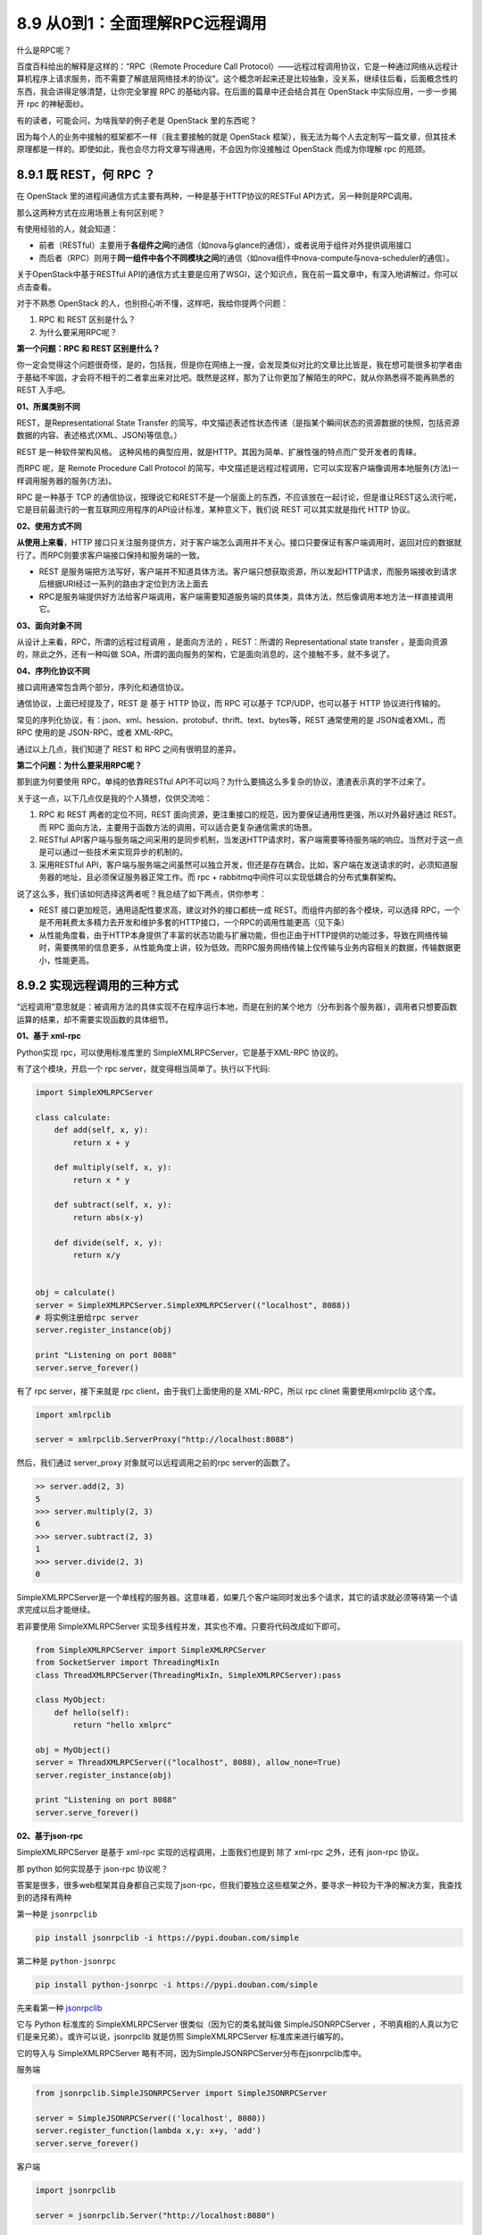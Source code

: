 8.9 从0到1：全面理解RPC远程调用
===============================

什么是RPC呢？

百度百科给出的解释是这样的：“RPC（Remote Procedure Call
Protocol）——远程过程调用协议，它是一种通过网络从远程计算机程序上请求服务，而不需要了解底层网络技术的协议”。这个概念听起来还是比较抽象，没关系，继续往后看，后面概念性的东西，我会讲得足够清楚，让你完全掌握
RPC 的基础内容。在后面的篇章中还会结合其在 OpenStack
中实际应用，一步一步揭开 rpc 的神秘面纱。

有的读者，可能会问，为啥我举的例子老是 OpenStack 里的东西呢？

因为每个人的业务中接触的框架都不一样（我主要接触的就是 OpenStack
框架），我无法为每个人去定制写一篇文章，但其技术原理都是一样的。即使如此，我也会尽力将文章写得通用，不会因为你没接触过
OpenStack 而成为你理解 rpc 的瓶颈。

8.9.1 既 REST，何 RPC ？
------------------------

在 OpenStack 里的进程间通信方式主要有两种，一种是基于HTTP协议的RESTFul
API方式，另一种则是RPC调用。

那么这两种方式在应用场景上有何区别呢？

有使用经验的人，就会知道：

-  前者（RESTful）主要用于\ **各组件之间**\ 的通信（如nova与glance的通信），或者说用于组件对外提供调用接口
-  而后者（RPC）则用于\ **同一组件中各个不同模块之间**\ 的通信（如nova组件中nova-compute与nova-scheduler的通信）。

关于OpenStack中基于RESTful
API的通信方式主要是应用了WSGI，这个知识点，我在前一篇文章中，有深入地讲解过，你可以点击查看。

对于不熟悉 OpenStack 的人，也别担心听不懂，这样吧，我给你提两个问题：

1. RPC 和 REST 区别是什么？
2. 为什么要采用RPC呢？

**第一个问题：RPC 和 REST 区别是什么？**

你一定会觉得这个问题很奇怪，是的，包括我，但是你在网络上一搜，会发现类似对比的文章比比皆是，我在想可能很多初学者由于基础不牢固，才会将不相干的二者拿出来对比吧。既然是这样，那为了让你更加了解陌生的RPC，就从你熟悉得不能再熟悉的
REST 入手吧。

**01、所属类别不同**

REST，是Representational State Transfer
的简写，中文描述表述性状态传递（是指某个瞬间状态的资源数据的快照，包括资源数据的内容、表述格式(XML、JSON)等信息。）

REST 是一种软件架构风格。
这种风格的典型应用，就是HTTP。其因为简单、扩展性强的特点而广受开发者的青睐。

而RPC 呢，是 Remote Procedure Call Protocol
的简写，中文描述是远程过程调用，它可以实现客户端像调用本地服务(方法)一样调用服务器的服务(方法)。

RPC 是一种基于 TCP
的通信协议，按理说它和REST不是一个层面上的东西，不应该放在一起讨论，但是谁让REST这么流行呢，它是目前最流行的一套互联网应用程序的API设计标准，某种意义下，我们说
REST 可以其实就是指代 HTTP 协议。

**02、使用方式不同**

**从使用上来看**\ ，HTTP
接口只关注服务提供方，对于客户端怎么调用并不关心。接口只要保证有客户端调用时，返回对应的数据就行了。而RPC则要求客户端接口保持和服务端的一致。

-  REST
   是服务端把方法写好，客户端并不知道具体方法。客户端只想获取资源，所以发起HTTP请求，而服务端接收到请求后根据URI经过一系列的路由才定位到方法上面去
-  RPC是服务端提供好方法给客户端调用，客户端需要知道服务端的具体类，具体方法，然后像调用本地方法一样直接调用它。

**03、面向对象不同**

从设计上来看，RPC，所谓的远程过程调用 ，是面向方法的 ，REST：所谓的
Representational state transfer ，是面向资源的，除此之外，还有一种叫做
SOA，所谓的面向服务的架构，它是面向消息的，这个接触不多，就不多说了。

**04、序列化协议不同**

接口调用通常包含两个部分，序列化和通信协议。

通信协议，上面已经提及了，REST 是 基于 HTTP 协议，而 RPC 可以基于
TCP/UDP，也可以基于 HTTP 协议进行传输的。

常见的序列化协议，有：json、xml、hession、protobuf、thrift、text、bytes等，REST
通常使用的是 JSON或者XML，而 RPC 使用的是 JSON-RPC，或者 XML-RPC。

通过以上几点，我们知道了 REST 和 RPC 之间有很明显的差异。

**第二个问题：为什么要采用RPC呢？**

那到底为何要使用 RPC，单纯的依靠RESTful
API不可以吗？为什么要搞这么多复杂的协议，渣渣表示真的学不过来了。

关于这一点，以下几点仅是我的个人猜想，仅供交流哈：

1. RPC 和 REST 两者的定位不同，REST
   面向资源，更注重接口的规范，因为要保证通用性更强，所以对外最好通过
   REST。而 RPC
   面向方法，主要用于函数方法的调用，可以适合更复杂通信需求的场景。
2. RESTful
   API客户端与服务端之间采用的是同步机制，当发送HTTP请求时，客户端需要等待服务端的响应。当然对于这一点是可以通过一些技术来实现异步的机制的。
3. 采用RESTful
   API，客户端与服务端之间虽然可以独立开发，但还是存在耦合。比如，客户端在发送请求的时，必须知道服务器的地址，且必须保证服务器正常工作。而
   rpc + rabbitmq中间件可以实现低耦合的分布式集群架构。

说了这么多，我们该如何选择这两者呢？我总结了如下两点，供你参考：

-  REST 接口更加规范，通用适配性要求高，建议对外的接口都统一成
   REST。而组件内部的各个模块，可以选择
   RPC，一个是不用耗费太多精力去开发和维护多套的HTTP接口，一个RPC的调用性能更高（见下条）

-  从性能角度看，由于HTTP本身提供了丰富的状态功能与扩展功能，但也正由于HTTP提供的功能过多，导致在网络传输时，需要携带的信息更多，从性能角度上讲，较为低效。而RPC服务网络传输上仅传输与业务内容相关的数据，传输数据更小，性能更高。

8.9.2 实现远程调用的三种方式
----------------------------

“远程调用”意思就是：被调用方法的具体实现不在程序运行本地，而是在别的某个地方（分布到各个服务器），调用者只想要函数运算的结果，却不需要实现函数的具体细节。

**01、基于 xml-rpc**

Python实现 rpc，可以使用标准库里的 SimpleXMLRPCServer，它是基于XML-RPC
协议的。

有了这个模块，开启一个 rpc server，就变得相当简单了。执行以下代码:

.. code:: python

   import SimpleXMLRPCServer

   class calculate:
       def add(self, x, y):
           return x + y

       def multiply(self, x, y):
           return x * y

       def subtract(self, x, y):
           return abs(x-y)

       def divide(self, x, y):
           return x/y


   obj = calculate()
   server = SimpleXMLRPCServer.SimpleXMLRPCServer(("localhost", 8088))
   # 将实例注册给rpc server
   server.register_instance(obj)

   print "Listening on port 8088"
   server.serve_forever()

有了 rpc server，接下来就是 rpc client，由于我们上面使用的是
XML-RPC，所以 rpc clinet 需要使用xmlrpclib 这个库。

.. code:: python

   import xmlrpclib

   server = xmlrpclib.ServerProxy("http://localhost:8088")

然后，我们通过 server_proxy 对象就可以远程调用之前的rpc server的函数了。

.. code:: python

   >> server.add(2, 3)
   5
   >>> server.multiply(2, 3)
   6
   >>> server.subtract(2, 3)
   1
   >>> server.divide(2, 3)
   0

SimpleXMLRPCServer是一个单线程的服务器。这意味着，如果几个客户端同时发出多个请求，其它的请求就必须等待第一个请求完成以后才能继续。

若非要使用 SimpleXMLRPCServer
实现多线程并发，其实也不难。只要将代码改成如下即可。

.. code:: python

   from SimpleXMLRPCServer import SimpleXMLRPCServer
   from SocketServer import ThreadingMixIn
   class ThreadXMLRPCServer(ThreadingMixIn, SimpleXMLRPCServer):pass

   class MyObject:
       def hello(self):
           return "hello xmlprc"

   obj = MyObject()
   server = ThreadXMLRPCServer(("localhost", 8088), allow_none=True)
   server.register_instance(obj)

   print "Listening on port 8088"
   server.serve_forever()

**02、基于json-rpc**

SimpleXMLRPCServer 是基于 xml-rpc 实现的远程调用，上面我们也提到 除了
xml-rpc 之外，还有 json-rpc 协议。

那 python 如何实现基于 json-rpc 协议呢？

答案是很多，很多web框架其自身都自己实现了json-rpc，但我们要独立这些框架之外，要寻求一种较为干净的解决方案，我查找到的选择有两种

第一种是 ``jsonrpclib``

.. code:: shell

   pip install jsonrpclib -i https://pypi.douban.com/simple

第二种是 ``python-jsonrpc``

.. code:: shell

   pip install python-jsonrpc -i https://pypi.douban.com/simple

先来看第一种
`jsonrpclib <https://github.com/joshmarshall/jsonrpclib/>`__

它与 Python 标准库的 SimpleXMLRPCServer 很类似（因为它的类名就叫做
SimpleJSONRPCServer
，不明真相的人真以为它们是亲兄弟）。或许可以说，jsonrpclib 就是仿照
SimpleXMLRPCServer 标准库来进行编写的。

它的导入与 SimpleXMLRPCServer
略有不同，因为SimpleJSONRPCServer分布在jsonrpclib库中。

服务端

.. code:: python

   from jsonrpclib.SimpleJSONRPCServer import SimpleJSONRPCServer

   server = SimpleJSONRPCServer(('localhost', 8080))
   server.register_function(lambda x,y: x+y, 'add')
   server.serve_forever()

客户端

.. code:: python

   import jsonrpclib

   server = jsonrpclib.Server("http://localhost:8080")

|image0|

再来看第二种python-jsonrpc，写起来貌似有些复杂。

服务端

.. code:: python

   import pyjsonrpc


   class RequestHandler(pyjsonrpc.HttpRequestHandler):

       @pyjsonrpc.rpcmethod
       def add(self, a, b):
           """Test method"""
           return a + b

   http_server = pyjsonrpc.ThreadingHttpServer(
       server_address=('localhost', 8080),
       RequestHandlerClass=RequestHandler
   )
   print "Starting HTTP server ..."
   print "URL: http://localhost:8080"
   http_server.serve_forever()

客户端

.. code:: python

   import pyjsonrpc

   http_client = pyjsonrpc.HttpClient(
       url="http://localhost:8080/jsonrpc"
   )

|image1|

还记得上面我提到过的 zabbix
API，因为我有接触过，所以也拎出来讲讲。zabbix API 也是基于 json-rpc
2.0协议实现的。

因为内容较多，这里只带大家打个，zabbix 是如何调用的：直接指明要调用
zabbix server 的哪个方法，要传给这个方法的参数有哪些。

|image2|

**03、基于 zerorpc**

以上介绍的两种rpc远程调用方式，如果你足够细心，可以发现他们都是http+rpc
两种协议结合实现的。

接下来，我们要介绍的这种（\ `zerorpc <https://github.com/0rpc/zerorpc-python>`__\ ），就不再使用走
http 了。

`zerorpc <https://github.com/0rpc/zerorpc-python>`__
这个第三方库，它是基于TCP协议、 ZeroMQ 和
MessagePack的，速度相对快，响应时间短，并发高。zerorpc 和 pyjsonrpc
一样，需要额外安装，虽然SimpleXMLRPCServer不需要额外安装，但是SimpleXMLRPCServer性能相对差一些。

.. code:: shell

   pip install zerorpc -i https://pypi.douban.com/simple

服务端代码

.. code:: python

   import zerorpc

   class caculate(object):
       def hello(self, name):
           return 'hello, {}'.format(name)

       def add(self, x, y):
           return x + y

       def multiply(self, x, y):
           return x * y

       def subtract(self, x, y):
           return abs(x-y)

       def divide(self, x, y):
           return x/y

   s = zerorpc.Server(caculate())

   s.bind("tcp://0.0.0.0:4242")
   s.run()

客户端

.. code:: python

   import zerorpc

   c = zerorpc.Client()
   c.connect("tcp://127.0.0.1:4242")

|image3|

客户端除了可以使用zerorpc框架实现代码调用之外，它还支持使用“命令行”的方式调用。

|image4|

客户端可以使用命令行，那服务端是不是也可以呢？

是的，通过 Github 上的文档几个 demo 可以体验到这个第三方库做真的是优秀。

比如我们可以用下面这个命令，创建一个rpc server，后面这个 ``time`` Python
标准库中的 time 模块，zerorpc 会将 time 注册绑定以供client调用。

.. code:: shell

   zerorpc --server --bind tcp://127.0.0.1:1234 time

在客户端，就可以用这条命令来远程调用这个 time 函数。

.. code:: shell

   zerorpc --client --connect tcp://127.0.0.1:1234 strftime %Y/%m/%d

|image5|

8.9.3 往rpc中引入消息中间件
---------------------------

经过了上面的学习，我们已经学会了如何使用多种方式实现rpc远程调用。

通过对比，zerorpc 可以说是脱颖而出，一支独秀。

但为何在 OpenStack 中，rpc client 不直接 rpc 调用 rpc server ，而是先把
rpc 调用请求发给 RabbitMQ ，再由订阅者（rpc
server）来取消息，最终实现远程调用呢？

为此，我也做了一番思考：

OpenStack
组件繁多，在一个较大的集群内部每个组件内部通过rpc通信频繁，如果都采用rpc直连调用的方式，连接数会非常地多，开销大，若有些
server 是单线程的模式，超时会非常的严重。

OpenStack 是复杂的分布式集群架构，会有多个 rpc server 同时工作，假设有
server01，server02，server03 三个server，当 rpc client
要发出rpc请求时，发给哪个好呢？这是问题一。

你可能会说轮循或者随机，这样对大家都公平。这样的话还会引出另一个问题，倘若请求刚好发到server01，而server01刚好不凑巧，可能由于机器或者其他因为导致服务没在工作，那这个rpc消息可就直接失败了呀。要知道做为一个集群，高可用是基本要求，如果出现刚刚那样的情况其实是很尴尬的。这是问题二。

集群有可能根据实际需要扩充节点数量，如果使用直接调用，耦合度太高，不利于部署和生产。这是问题三。

引入消息中间件，可以很好的解决这些问题。

**解决问题一**\ ：消息只有一份，接收者由AMQP的负载算法决定，默认为在所有Receiver中均匀发送(round
robin)。

**解决问题二**\ ：有了消息中间件做缓冲站，client
可以任性随意的发，server 都挂掉了？没有关系，等 server
正常工作后，自己来消息中间件取就行了。

**解决问题三**\ ：无论有多少节点，它们只要认识消息中间件这一个中介就足够了。

8.9.4 消息队列你应该知道什么？
------------------------------

由于后面，我将实例讲解 OpenStack 中如何将 rpc 和 mq broker 结合使用。

而在此之前，你必须对消息队列的一些基本知识有个概念。

首先，RPC只是定义了一个通信接口，其底层的实现可以各不相同，可以是
socket，也可以是今天要讲的 AMQP。

AMQP(Advanced Message Queuing
Protocol)是一种基于队列的可靠消息服务协议，作为一种通信协议，AMQP同样存在多个实现，如Apache
Qpid，RabbitMQ等。

以下是 AMQP 中的几个必知的概念：

-  Publisher：消息发布者

-  Receiver：消息接收者，在RabbitMQ中叫订阅者：Subscriber。

-  Queue：用来保存消息的存储空间，消息没有被receiver前，保存在队列中。

-  Exchange：用来接收Publisher发出的消息，根据Routing key
   转发消息到对应的Message
   Queue中，至于转到哪个队列里，这个路由算法又由exchange type决定的。

   exchange type：主要四种描述exchange的类型。

   direct：消息路由到满足此条件的队列中(queue,可以有多个)： routing key
   = binding key

   topic：消息路由到满足此条件的队列中(queue,可以有多个)：routing key
   匹配 binding pattern. binding
   pattern是类似正则表达式的字符串，可以满足复杂的路由条件。

   fanout：消息路由到多有绑定到该exchange的队列中。

-  binding
   ：binding是用来描述exchange和queue之间的关系的概念，一个exchang可以绑定多个队列，这些关系由binding建立。前面说的binding
   key /binding pattern也是在binding中给出。

在网上找了个图，可以很清晰地描述几个名词的关系。

|image6|

关于AMQP，有几下几点值得注意：

1. 每个receiver/subscriber 在接收消息前都需要创建binding。
2. 一个队列可以有多个receiver，队列里的一个消息只能发给一个receiver。
3. 一个消息可以被发送到一个队列中，也可以被发送到多个多列中。多队列情况下，一个消息可以被多个receiver收到并处理。Openstack
   RPC中这两种情况都会用到。

8.9.5 OpenStack中如何使用RPC？
------------------------------

前面铺垫了那么久，终于到了讲真实应用的场景。在生产中RPC是如何应用的呢？

其他模型我不太清楚，在 OpenStack 中的应用模型是这样的

|image7|

至于为什么要如此设计，前面我已经给出了自己的观点。

接下来，就是源码解读 OpenStack
，看看其是如何通过rpc进行远程调用的。如若你对此没有兴趣（我知道很多人对此都没有兴趣，所以不浪费大家时间），可以直接跳过这一节，进入下一节。

目前Openstack中有两种RPC实现，一种是在oslo
messaging,一种是在openstack.common.rpc。

openstack.common.rpc是旧的实现，oslo
messaging是对openstack.common.rpc的重构。openstack.common.rpc在每个项目中都存在一份拷贝，oslo
messaging即将这些公共代码抽取出来，形成一个新的项目。oslo
messaging也对RPC API 进行了重新设计，对多种 transport
做了进一步封装，底层也是用到了kombu这个AMQP库。（注：Kombu
是Python中的messaging库。Kombu旨在通过为AMQ协议提供惯用的高级接口，使Python中的消息传递尽可能简单，并为常见的消息传递问题提供经过验证和测试的解决方案。）

关于oslo_messaging库，主要提供了两种独立的API:

1. oslo.messaging.rpc(实现了客户端-服务器远程过程调用）
2. oslo.messaging.notify（实现了事件的通知机制）

因为 notify
实现是太简单了，所以这里我就不多说了，如果有人想要看这方面内容，可以收藏我的博客(http://python-online.cn)
，我会更新补充 notify 的内容。

OpenStack RPC 模块提供了 rpc.call，rpc.cast, rpc.fanout_cast 三种 RPC
调用方法，发送和接收 RPC 请求。

-  rpc.call 发送 RPC **同步请求**\ 并返回请求处理结果。
-  rpc.cast 发送 RPC **异步请求**\ ，与 rpc.call
   不同之处在于，不需要请求处理结果的返回。
-  rpc.fanout_cast 用于发送 RPC 广播信息无返回结果

rpc.call 和 rpc.cast
从实现代码上看，他们的区别很小，就是call调用时候会带有wait_for_reply=True参数，而cast不带。

要了解 rpc 的调用机制呢，首先要知道 oslo_messaging 的几个概念

-  transport：RPC功能的底层实现方法，这里是rabbitmq的消息队列的访问路径

   transport 就是定义你如何访连接消息中间件，比如你使用的是
   Rabbitmq，那在
   nova.conf中应该有一行\ ``transport_url``\ 的配置，可以很清楚地看出指定了
   rabbitmq
   为消息中间件，并配置了连接rabbitmq的user，passwd，主机，端口。

   .. code:: python

      transport_url=rabbit://user:passwd@host:5672

   |image8|

   .. code:: python

      def get_transport(conf, url=None, allowed_remote_exmods=None):
          return _get_transport(conf, url, allowed_remote_exmods,
                                transport_cls=RPCTransport)

-  target：指定RPC topic交换机的匹配信息和绑定主机。

   target用来表述 RPC
   服务器监听topic，server名称和server监听的exchange，是否广播fanout。

   .. code:: python

      class Target(object):
              def __init__(self, exchange=None, topic=None, namespace=None,
                       version=None, server=None, fanout=None,
                       legacy_namespaces=None):
              self.exchange = exchange
              self.topic = topic
              self.namespace = namespace
              self.version = version
              self.server = server
              self.fanout = fanout
              self.accepted_namespaces = [namespace] + (legacy_namespaces or [])

   rpc server 要获取消息，需要定义target，就像一个门牌号一样。

   |image9|

   rpc client 要发送消息，也需要有target，说明消息要发到哪去。

   |image10|

-  endpoints：是可供别人远程调用的对象

   RPC服务器暴露出endpoint，每个 endpoint 包涵一系列的可被远程客户端通过
   transport 调用的方法。直观理解，可以参考nova-conductor创建rpc
   server的代码，这边的endpoints就是
   ``nova/manager.py:ConductorManager()``\ |image11|

-  dispatcher：分发器，这是 rpc server 才有的概念 |image12|\ 只有通过它
   server 端才知道接收到的rpc请求，要交给谁处理，怎么处理？

   在client端，是这样指定要调用哪个方法的。

   |image13|

   而在server端，是如何知道要执行这个方法的呢？这就是dispatcher
   要干的事，它从 endpoint 里找到这个方法，然后执行，最后返回。

   |image14|

-  Serializer：在 python 对象和message(notification)
   之间数据做序列化或是反序列化的基类。

   主要方法有四个：

   1. deserialize_context(ctxt) ：对字典变成 request contenxt.
   2. deserialize_entity(ctxt, entity)
      ：对entity做反序列化，其中ctxt是已经deserialize过的，entity是要处理的。
   3. serialize_context(ctxt) ：将Request context变成字典类型
   4. serialize_entity(ctxt, entity)
      ：对entity做序列化，其中ctxt是已经deserialize过的，entity是要处理的。

-  executor：服务的运行方式，单线程或者多线程

   每个notification
   listener都和一个executor绑定，来控制收到的notification如何分配。默认情况下，使用的是blocking
   executor(具体特性参加executor一节）

   .. code:: python

      oslo_messaging.get_notification_listener(transport, targets, endpoints, executor=’blocking’, serializer=None, allow_requeue=False, pool=None)

rpc server 和rpc client 的四个重要方法

1. ``reset()``\ ：Reset service.
2. ``start()``\ ：该方法调用后，server开始poll,从transport中接收message,然后转发给dispatcher.该message处理过程一直进行，直到stop方法被调用。executor决定server的IO处理策略。可能会是用一个新进程、新协程来做poll操作，或是直接简单的在一个循环中注册一个回调。同样，executor也决定分配message的方式，是在一个新线程中dispatch或是…..
   \*
3. ``stop()``:当调用stop之后，新的message不会被处理。但是，server可能还在处理一些之前没有处理完的message,并且底层driver资源也还一直没有释放。
4. ``wait()``\ ：在stop调用之后，可能还有message正在被处理，使用wait方法来阻塞当前进程，直到所有的message都处理完成。之后，底层的driver资源会释放。

8.9.6 模仿OpenStack写rpc调用
----------------------------

模仿是一种很高效的学习方法，我这里根据 OpenStack
的调用方式，抽取出核心内容，写成一个简单的 demo，有对 OpenStack
感兴趣的可以了解一下，\ **大部分人也可以直接跳过这章节**\ 。

以下代码不能直接运行，你还需要配置 rabbitmq
的连接方式，你可以写在配置文件中，通过 get_transport 从cfg.CONF
中读取，也可以直接将其写成url的格式做成参数，传给 get_transport 。

**简单的 rpc client**

.. code:: python

   #coding=utf-8
   import oslo_messaging
   from oslo_config import cfg

   # 创建 rpc client
   transport = oslo_messaging.get_transport(cfg.CONF, url="")
   target = oslo_messaging.Target(topic='test', version='2.0')
   client = oslo_messaging.RPCClient(transport, target)

   # rpc同步调用
   client.call(ctxt, 'test', arg=arg)

**简单的 rpc server**

.. code:: python

   #coding=utf-8
   from oslo_config import cfg
   import oslo_messaging
   import time

   # 定义endpoint类
   class ServerControlEndpoint(object):
       target = oslo_messaging.Target(namespace='control',
                                      version='2.0')

       def __init__(self, server):
           self.server = server

       def stop(self, ctx):
           if self.server:
               self.server.stop()

               
   class TestEndpoint(object):

       def test(self, ctx, arg):
           return arg

       
   # 创建rpc server
   transport = oslo_messaging.get_transport(cfg.CONF, url="")
   target = oslo_messaging.Target(topic='test', server='server1')
   endpoints = [
       ServerControlEndpoint(None),
       TestEndpoint(),
   ]
   server = oslo_messaging.get_rpc_server(transport, target,endpoints,executor='blocking')
   try:
       server.start()
       while True:
           time.sleep(1)
   except KeyboardInterrupt:
       print("Stopping server")

   server.stop()
   server.wait()

8.9.7 如何实现 rpc 事件通知
---------------------------

说完了 rpc 调用，\ **再来了解它的事件通知机制**\ ，这个比较简单。

如果你不想用现成的
``notification_event_types``\ ，而想新定义一个，可以这样做

首先在这里先定义合法的
``notification_event_types``\ ，相当于添加白名单。

|image15|

然后在调用处，使用 ``rpc.get_notifier`` 来发送消息给ceilometer。

|image16|

继续查看 ``rpc.get_notifier`` 做了什么事？如何实现直接info
就能发送消息的。

|image17|

当你使用的event_types 不在白名单内，或者是异常信息。就会给打印warn日志

|image18|

在rabbit里查看队列，notification 是 topic

|image19|

而 debug ，info 等是event priority

|image20|

参考文章：

-  `OpenStack之RPC调用（一） <https://blog.csdn.net/qiuhan0314/article/details/42671965>`__
-  `openstack oslo_messaging
   译文 <https://blog.csdn.net/youyou1543724847/article/details/71169501>`__
-  `模仿OpenStack写自己的RPC <https://www.cnblogs.com/goldsunshine/p/10205058.html>`__
-  `python 64式: 第1式
   编写rpc的call和cast <https://blog.csdn.net/qingyuanluofeng/article/details/80546961>`__
-  `Openstack RPC
   通信原理 <https://www.ibm.com/developerworks/cn/cloud/library/1403_renmm_opestackrpc/>`__
-  `RPC、REST
   API深入理解 <https://blog.csdn.net/huojiao2006/article/details/82186389>`__
-  `分布式RPC框架性能大比拼 <https://colobu.com/2016/09/05/benchmarks-of-popular-rpc-frameworks/>`__
-  `ython中使用XMLRPC（入门） <https://www.cnblogs.com/lxt287994374/p/3904219.html>`__
-  `(译) JSON-RPC 2.0
   规范(中文版) <https://colobu.com/2016/09/05/benchmarks-of-popular-rpc-frameworks/>`__
-  `nova
   event机制分析 <https://blog.csdn.net/epugv/article/details/44872583>`__

--------------

.. figure:: http://image.python-online.cn/20190511161447.png
   :alt: 关注公众号，获取最新干货！


.. |image0| image:: http://image.python-online.cn/20190623185008.png
.. |image1| image:: http://image.python-online.cn/20190623165341.png
.. |image2| image:: http://image.python-online.cn/20190623171138.png
.. |image3| image:: http://image.python-online.cn/20190623155955.png
.. |image4| image:: http://image.python-online.cn/20190623162725.png
.. |image5| image:: http://image.python-online.cn/20190623191042.png
.. |image6| image:: http://image.python-online.cn/20190623205052.png
.. |image7| image:: http://image.python-online.cn/20190623201427.png
.. |image8| image:: http://image.python-online.cn/20190526182125.png
.. |image9| image:: http://image.python-online.cn/20190526184854.png
.. |image10| image:: http://image.python-online.cn/20190526185217.png
.. |image11| image:: http://image.python-online.cn/20190526221219.png
.. |image12| image:: http://image.python-online.cn/20190526220809.png
.. |image13| image:: http://image.python-online.cn/20190527220820.png
.. |image14| image:: http://image.python-online.cn/20190527220012.png
.. |image15| image:: http://image.python-online.cn/20190526172514.png
.. |image16| image:: http://image.python-online.cn/20190526172725.png
.. |image17| image:: http://image.python-online.cn/20190526173314.png
.. |image18| image:: http://image.python-online.cn/20190526175100.png
.. |image19| image:: http://image.python-online.cn/20190526180708.png
.. |image20| image:: http://image.python-online.cn/20190526181433.png

